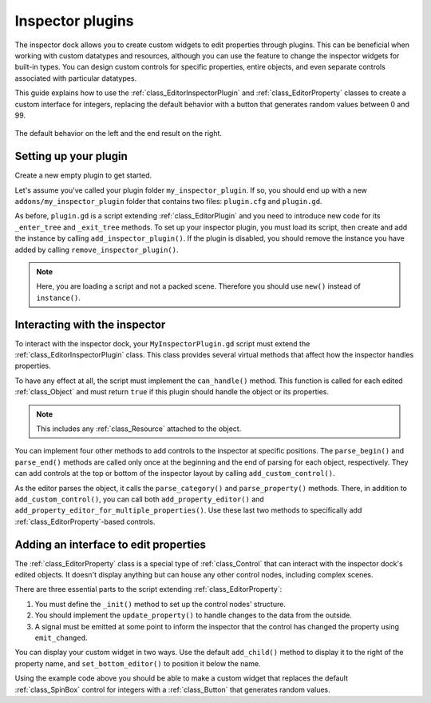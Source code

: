 .. _doc_inspector_plugins:

Inspector plugins
=================

The inspector dock allows you to create custom widgets to edit properties
through plugins. This can be beneficial when working with custom datatypes and
resources, although you can use the feature to change the inspector widgets for
built-in types. You can design custom controls for specific properties, entire
objects, and even separate controls associated with particular datatypes.

This guide explains how to use the :ref:`class_EditorInspectorPlugin` and
:ref:`class_EditorProperty` classes to create a custom interface for integers,
replacing the default behavior with a button that generates random values
between 0 and 99.

.. figure:: img/inspector_plugin_example.png
   :align: center

   The default behavior on the left and the end result on the right.


Setting up your plugin
----------------------

Create a new empty plugin to get started.

.. seealso:: See :ref:`doc_making_plugins` guide to set up your new plugin.

Let's assume you've called your plugin folder ``my_inspector_plugin``. If so,
you should end up with a new ``addons/my_inspector_plugin`` folder that contains
two files: ``plugin.cfg`` and ``plugin.gd``.

As before, ``plugin.gd`` is a script extending :ref:`class_EditorPlugin` and you
need to introduce new code for its ``_enter_tree`` and ``_exit_tree`` methods.
To set up your inspector plugin, you must load its script, then create and add
the instance by calling ``add_inspector_plugin()``. If the plugin is disabled,
you should remove the instance you have added by calling
``remove_inspector_plugin()``.

.. note:: Here, you are loading a script and not a packed scene. Therefore you
          should use ``new()`` instead of ``instance()``.

.. tabs::
  .. code-tab:: gdscript GDScript
    # plugin.gd
    tool
    extends EditorPlugin

    var plugin


    func _enter_tree():
        plugin = preload("res://addons/my_inspector_plugin/MyInspectorPlugin.gd").new()
        add_inspector_plugin(plugin)


    func _exit_tree():
        remove_inspector_plugin(plugin)


Interacting with the inspector
------------------------------

To interact with the inspector dock, your ``MyInspectorPlugin.gd`` script must
extend the :ref:`class_EditorInspectorPlugin` class. This class provides several
virtual methods that affect how the inspector handles properties.

To have any effect at all, the script must implement the ``can_handle()``
method. This function is called for each edited :ref:`class_Object` and must
return ``true`` if this plugin should handle the object or its properties.

.. note:: This includes any :ref:`class_Resource` attached to the object.

You can implement four other methods to add controls to the inspector at
specific positions. The ``parse_begin()`` and ``parse_end()`` methods are called
only once at the beginning and the end of parsing for each object, respectively.
They can add controls at the top or bottom of the inspector layout by calling
``add_custom_control()``.

As the editor parses the object, it calls the ``parse_category()`` and
``parse_property()`` methods. There, in addition to ``add_custom_control()``,
you can call both ``add_property_editor()`` and
``add_property_editor_for_multiple_properties()``. Use these last two methods to
specifically add :ref:`class_EditorProperty`-based controls.

.. tabs::
 .. code-tab:: gdscript GDScript

    # MyInspectorPlugin.gd
    extends EditorInspectorPlugin

    var RandomIntEditor = preload("res://addons/my_inspector_plugin/RandomIntEditor.gd")


    func can_handle(object):
        # We support all objects in this example.
        return true


    func parse_property(object, type, path, hint, hint_text, usage):
        # We handle properties of type integer.
        if type == TYPE_INT:
            # Create an instance of the custom property editor and register
            # it to a specific property path.
            add_property_editor(path, RandomIntEditor.new())
            # Inform the editor to remove the default property editor for
            # this property type.
            return true
        else:
            return false

Adding an interface to edit properties
--------------------------------------

The :ref:`class_EditorProperty` class is a special type of :ref:`class_Control`
that can interact with the inspector dock's edited objects. It doesn't display
anything but can house any other control nodes, including complex scenes.

There are three essential parts to the script extending
:ref:`class_EditorProperty`:

1. You must define the ``_init()`` method to set up the control nodes'
   structure.

2. You should implement the ``update_property()`` to handle changes to the data
   from the outside.

3. A signal must be emitted at some point to inform the inspector that the
   control has changed the property using ``emit_changed``.

You can display your custom widget in two ways. Use the default ``add_child()``
method to display it to the right of the property name, and
``set_bottom_editor()`` to position it below the name.

.. tabs::
 .. code-tab:: gdscript GDScript

    # RandomIntEditor.gd
    extends EditorProperty


    # The main control for editing the property.
    var property_control = Button.new()
    # An internal value of the property.
    var current_value = 0
    # A guard against internal changes when the property is updated.
    var updating = false


    func _init():
        # Add the control as a direct child of EditorProperty node.
        add_child(property_control)
        # Make sure the control is able to retain the focus.
        add_focusable(property_control)
        # Setup the initial state and connect to the signal to track changes.
        property_control.text = "Value: " + str(current_value)
        property_control.connect("pressed", self, "_on_button_pressed")


    func _on_button_pressed():
        # Ignore the signal if the property is currently being updated.
        if (updating):
            return

        # Generate a new random integer between 0 and 99.
        current_value = randi() % 100
        property_control.text = "Value: " + str(current_value)
        emit_changed(get_edited_property(), current_value)


    func update_property():
        # Read the current value from the property.
        var new_value = get_edited_object()[get_edited_property()]
        if (new_value == current_value):
            return

        # Update the control with the new value.
        updating = true
        current_value = new_value
        property_control.text = "Value: " + str(current_value)
        updating = false

Using the example code above you should be able to make a custom widget that
replaces the default :ref:`class_SpinBox` control for integers with a
:ref:`class_Button` that generates random values.
